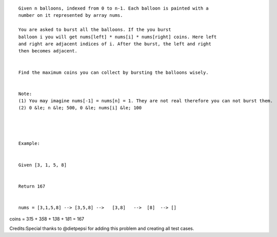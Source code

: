 ::

    Given n balloons, indexed from 0 to n-1. Each balloon is painted with a
    number on it represented by array nums.

    You are asked to burst all the balloons. If the you burst
    balloon i you will get nums[left] * nums[i] * nums[right] coins. Here left
    and right are adjacent indices of i. After the burst, the left and right
    then becomes adjacent.


    Find the maximum coins you can collect by bursting the balloons wisely.


    Note: 
    (1) You may imagine nums[-1] = nums[n] = 1. They are not real therefore you can not burst them.
    (2) 0 &le; n &le; 500, 0 &le; nums[i] &le; 100




    Example:


    Given [3, 1, 5, 8]


    Return 167


    nums = [3,1,5,8] --> [3,5,8] -->   [3,8]   -->  [8]  --> []

coins = 3\ *1*\ 5 + 3\ *5*\ 8 + 1\ *3*\ 8 + 1\ *8*\ 1 = 167

Credits:Special thanks to @dietpepsi for adding this problem and
creating all test cases.
